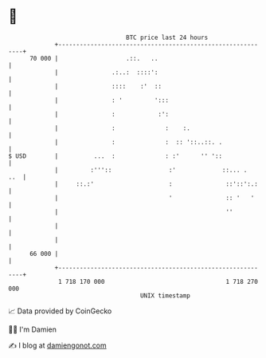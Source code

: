 * 👋

#+begin_example
                                    BTC price last 24 hours                    
                +------------------------------------------------------------+ 
         70 000 |                   .::.   ..                                | 
                |               .:..:  ::::':                                | 
                |               ::::    :'  ::                               | 
                |               : '         ':::                             | 
                |               :            :':                             | 
                |               :              :    :.                       | 
                |               :              :  :: '::..::. .              | 
   $ USD        |          ...  :              : :'      '' '::              | 
                |         :'''::                :'             ::... .   ..  | 
                |     ::.:'                     :               ::'::':.:    | 
                |                               '               :: '   '     | 
                |                                               ''           | 
                |                                                            | 
                |                                                            | 
         66 000 |                                                            | 
                +------------------------------------------------------------+ 
                 1 718 170 000                                  1 718 270 000  
                                        UNIX timestamp                         
#+end_example
📈 Data provided by CoinGecko

🧑‍💻 I'm Damien

✍️ I blog at [[https://www.damiengonot.com][damiengonot.com]]
